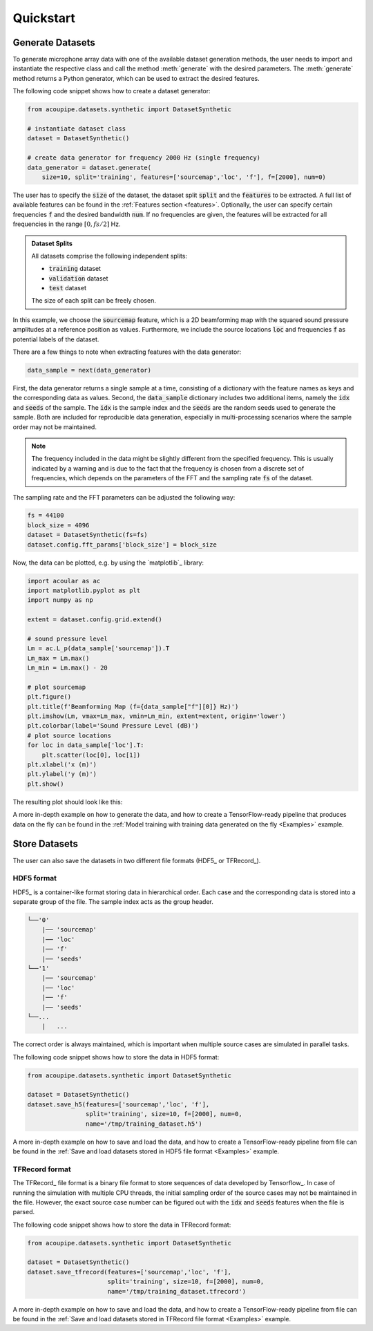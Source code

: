 
.. _quickstart:

Quickstart
==========

Generate Datasets 
-----------------

To generate microphone array data with one of the available dataset generation methods, the user needs to import and instantiate the respective class and call the method :meth:`generate` with the desired parameters. The :meth:`generate` method returns a Python generator, which can be used to extract the desired features.

The following code snippet shows how to create a dataset generator:


.. code-block:: python

    from acoupipe.datasets.synthetic import DatasetSynthetic
    
    # instantiate dataset class
    dataset = DatasetSynthetic()

    # create data generator for frequency 2000 Hz (single frequency)
    data_generator = dataset.generate(
        size=10, split='training', features=['sourcemap','loc', 'f'], f=[2000], num=0)
                                          

The user has to specify the :code:`size` of the dataset, the dataset split :code:`split` and the :code:`features` to be extracted. A full list of available features can be found in the :ref:`Features section <features>`. Optionally, the user can specify certain frequencies :code:`f` and the desired bandwidth :code:`num`. If no frequencies are given, the features will be extracted for all frequencies in the range :math:`[0, fs/2]` Hz.

.. admonition:: Dataset Splits

    All datasets comprise the following independent splits:

    * :code:`training` dataset
    * :code:`validation` dataset 
    * :code:`test` dataset

    The size of each split can be freely chosen.
    

In this example, we choose the :code:`sourcemap` feature, which is a 2D beamforming map with the squared sound pressure amplitudes at a reference position as values. Furthermore, we include the source locations :code:`loc` and frequencies :code:`f` as potential labels of the dataset. 

There are a few things to note when extracting features with the data generator: 

.. code-block:: python

    data_sample = next(data_generator)


First, the data generator returns a single sample at a time, consisting of a dictionary with the feature names as keys and the corresponding data as values. Second, the :code:`data_sample` dictionary includes two additional items, namely the :code:`idx` and :code:`seeds` of the sample. The :code:`idx` is the sample index and the :code:`seeds` are the random seeds used to generate the sample. Both are included for reproducible data generation, especially in multi-processing scenarios where the sample order may not be maintained.

.. note::
    The frequency included in the data might be slightly different from the specified frequency. This is usually indicated by a warning and is due to the fact that the frequency is chosen from a discrete set of frequencies, which depends on the parameters of the FFT and the sampling rate :code:`fs` of the dataset. 
    
The sampling rate and the FFT parameters can be adjusted the following way:

.. code-block:: python

    fs = 44100
    block_size = 4096
    dataset = DatasetSynthetic(fs=fs)
    dataset.config.fft_params['block_size'] = block_size


Now, the data can be plotted, e.g. by using the `matplotlib`_ library:

.. code-block:: python

    import acoular as ac
    import matplotlib.pyplot as plt
    import numpy as np

    extent = dataset.config.grid.extend()

    # sound pressure level
    Lm = ac.L_p(data_sample['sourcemap']).T
    Lm_max = Lm.max()
    Lm_min = Lm.max() - 20

    # plot sourcemap
    plt.figure()
    plt.title(f'Beamforming Map (f={data_sample["f"][0]} Hz)')
    plt.imshow(Lm, vmax=Lm_max, vmin=Lm_min, extent=extent, origin='lower')
    plt.colorbar(label='Sound Pressure Level (dB)')
    # plot source locations
    for loc in data_sample['loc'].T:
        plt.scatter(loc[0], loc[1])
    plt.xlabel('x (m)')
    plt.ylabel('y (m)')
    plt.show()
    
The resulting plot should look like this:

.. image:: ../../_static/quickstart_sourcemap.png
    :width: 600


A more in-depth example on how to generate the data, and how to create a TensorFlow-ready pipeline that produces data on the fly can be found in the :ref:`Model training with training data generated on the fly <Examples>` example.

Store Datasets 
--------------

The user can also save the datasets in two different file formats (HDF5_ or TFRecord_). 

HDF5 format
^^^^^^^^^^^

HDF5_ is a container-like format storing data in hierarchical order. 
Each case and the corresponding data is stored into a separate group of the file. 
The sample index acts as the group header. 

.. code-block:: bash

    └──'0'
        |── 'sourcemap'
        |── 'loc' 
        |── 'f' 
        |── 'seeds'
    └──'1'
        |── 'sourcemap'
        |── 'loc' 
        |── 'f' 
        |── 'seeds'
    └──...
        |   ...

The correct order is always maintained, which is important when multiple source cases are simulated in parallel tasks.

The following code snippet shows how to store the data in HDF5 format:

.. code-block:: python

    from acoupipe.datasets.synthetic import DatasetSynthetic
    
    dataset = DatasetSynthetic()
    dataset.save_h5(features=['sourcemap','loc', 'f'], 
                    split='training', size=10, f=[2000], num=0, 
                    name='/tmp/training_dataset.h5')


A more in-depth example on how to save and load the data, and how to create a TensorFlow-ready pipeline from file can be found in the :ref:`Save and load datasets stored in HDF5 file format <Examples>` example.

TFRecord format
^^^^^^^^^^^^^^^

The TFRecord_ file format is a binary file format to store sequences of data developed by Tensorflow_. 
In case of running the simulation with multiple CPU threads, the initial sampling order of the source cases may not be maintained in the file. 
However, the exact source case number can be figured out with the :code:`idx` and :code:`seeds` features when the file is parsed.

The following code snippet shows how to store the data in TFRecord format:

.. code-block:: python

    from acoupipe.datasets.synthetic import DatasetSynthetic
    
    dataset = DatasetSynthetic()
    dataset.save_tfrecord(features=['sourcemap','loc', 'f'], 
                          split='training', size=10, f=[2000], num=0, 
                          name='/tmp/training_dataset.tfrecord')


A more in-depth example on how to save and load the data, and how to create a TensorFlow-ready pipeline from file can be found in the :ref:`Save and load datasets stored in TFRecord file format <Examples>` example.






